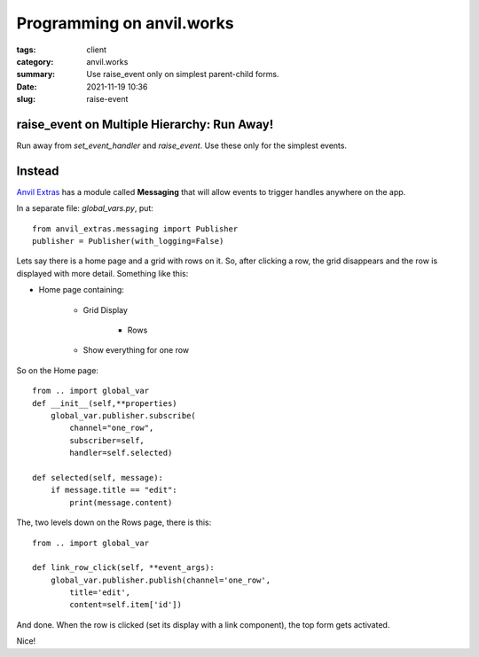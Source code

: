 Programming on anvil.works
###########################
:tags: client
:category: anvil.works
:summary: Use raise_event only on simplest parent-child forms.
:date: 2021-11-19 10:36
:slug: raise-event

raise_event on Multiple Hierarchy: Run Away!
============================================
Run away from  `set_event_handler` and `raise_event`. Use these only for the simplest events.

Instead
===========

`Anvil Extras <https://anvil-extras.readthedocs.io/en/latest/guides/modules/messaging.html>`_
has a module called **Messaging** that will allow events to trigger handles anywhere on the app.

In a separate file: `global_vars.py`, put::

    from anvil_extras.messaging import Publisher
    publisher = Publisher(with_logging=False)

Lets say there is a home page and a grid with rows on it. So, after clicking a row,
the grid disappears and the row is displayed with more detail. Something like this:

* Home page containing:

    - Grid Display

        + Rows

    - Show everything for one row

So on the Home page::

    from .. import global_var
    def __init__(self,**properties)
        global_var.publisher.subscribe(
            channel="one_row",
            subscriber=self,
            handler=self.selected)

    def selected(self, message):
        if message.title == "edit":
            print(message.content)

The, two levels down on the Rows page, there is this::

    from .. import global_var

    def link_row_click(self, **event_args):
        global_var.publisher.publish(channel='one_row',
            title='edit',
            content=self.item['id'])

And done. When the row is clicked (set its display with a link component),
the top form gets activated.

Nice!



